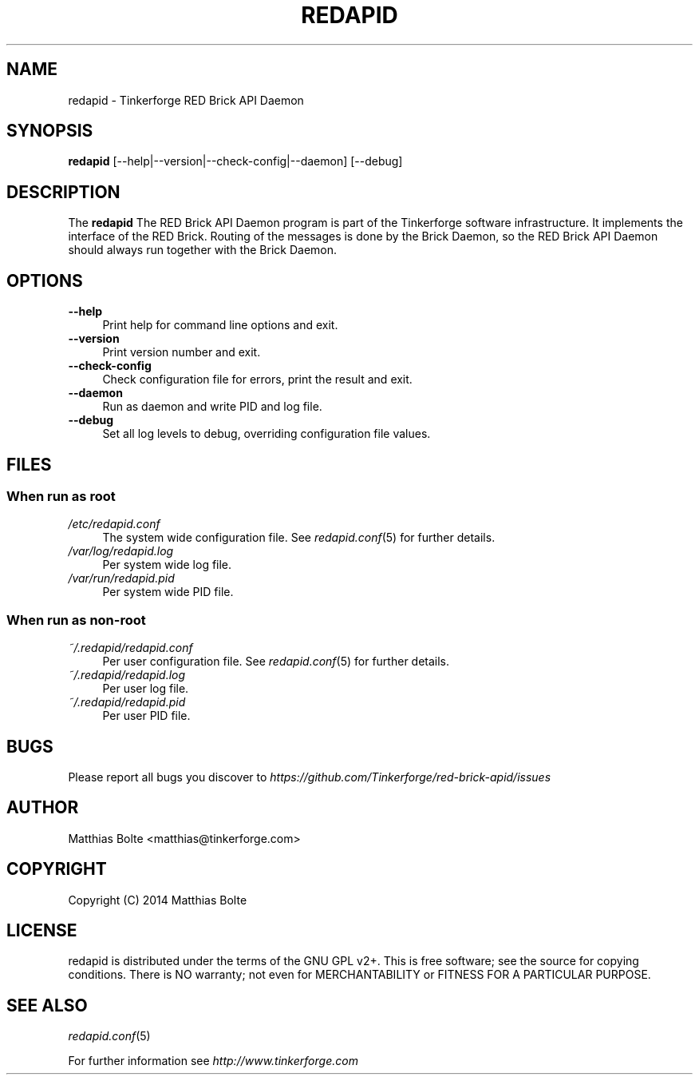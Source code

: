 .\" Process this file with: groff -man -Tascii redapid.8
.TH REDAPID 8 2014-01-30 Tinkerforge
.\" Turn off justification for nroff. Always turn off hyphenation.
.if n .ad l
.nh
.SH NAME
redapid \- Tinkerforge RED Brick API Daemon
.SH SYNOPSIS
.B redapid
[--help|--version|--check-config|--daemon] [--debug]
.SH DESCRIPTION
The
.B redapid
The RED Brick API Daemon program is part of the Tinkerforge software 
infrastructure. It implements the interface of the RED Brick. Routing
of the messages is done by the Brick Daemon, so the RED Brick API Daemon
should always run together with the Brick Daemon.
.PP
.SH OPTIONS
.IP "\fB\-\-help\fR" 4
Print help for command line options and exit.
.IP "\fB\-\-version\fR" 4
Print version number and exit.
.IP "\fB\-\-check-config\fR" 4
Check configuration file for errors, print the result and exit.
.IP "\fB\-\-daemon\fR" 4
Run as daemon and write PID and log file.
.IP "\fB\-\-debug\fR" 4
Set all log levels to debug, overriding configuration file values.
.SH FILES
.SS "When run as \fBroot\fP"
.IP "\fI/etc/redapid.conf\fR" 4
The system wide configuration file. See
.IR redapid.conf (5)
for further details.
.IP "\fI/var/log/redapid.log\fR" 4
Per system wide log file.
.IP "\fI/var/run/redapid.pid\fR" 4
Per system wide PID file.
.SS "When run as \fBnon-root\fP"
.IP "\fI~/.redapid/redapid.conf\fR" 4
Per user configuration file. See
.IR redapid.conf (5)
for further details.
.IP "\fI~/.redapid/redapid.log\fR" 4
Per user log file.
.IP "\fI~/.redapid/redapid.pid\fR" 4
Per user PID file.
.SH BUGS
Please report all bugs you discover to
\fI\%https://github.com/Tinkerforge/red-brick-apid/issues\fR
.SH AUTHOR
Matthias Bolte <matthias@tinkerforge.com>
.SH COPYRIGHT
Copyright (C) 2014 Matthias Bolte
.SH LICENSE
redapid is distributed under the terms of the GNU GPL v2+. This is free
software; see the source for copying conditions. There is NO warranty;
not even for MERCHANTABILITY or FITNESS FOR A PARTICULAR PURPOSE.
.SH "SEE ALSO"
.IR redapid.conf (5)

For further information see \fI\%http://www.tinkerforge.com\fR
